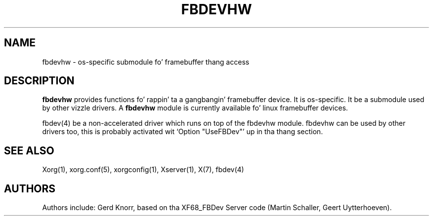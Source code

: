 .\" $XFree86: xc/programs/Xserver/hw/xfree86/fbdevhw/fbdevhw.man,v 1.1 2001/01/24 00:06:34 dawes Exp $
.TH FBDEVHW 4 "xorg-server 1.14.4" "X Version 11"
.SH NAME
fbdevhw \- os-specific submodule fo' framebuffer thang access
.SH DESCRIPTION
.B fbdevhw
provides functions fo' rappin' ta a gangbangin' framebuffer device.  It is
os-specific.  It be a submodule used by other vizzle drivers.
A
.B fbdevhw
module is currently available fo' linux framebuffer devices.
.PP
fbdev(4) be a non-accelerated driver which runs on top of the
fbdevhw module.  fbdevhw can be used by other drivers too, this
is probably activated wit `Option "UseFBDev"' up in tha thang section.
.SH "SEE ALSO"
Xorg(1), xorg.conf(5),
xorgconfig(1), Xserver(1), X(7),
fbdev(4)
.SH AUTHORS
Authors include: Gerd Knorr, based on tha XF68_FBDev Server code
(Martin Schaller, Geert Uytterhoeven).
